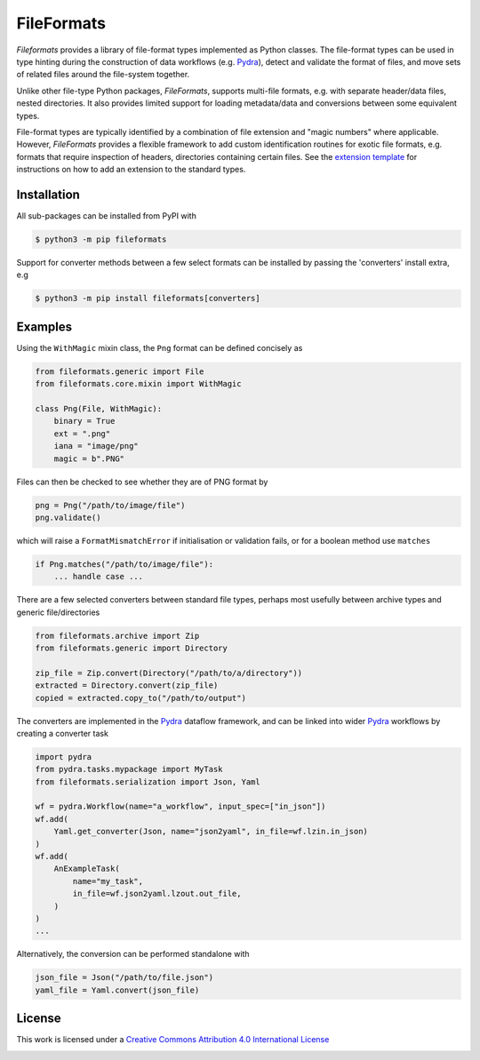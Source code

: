 FileFormats
===========
.. image:: https://github.com/arcanaframework/fileformats/actions/workflows/tests.yml/badge.svg
   :target: https://github.com/arcanaframework/fileformats/actions/workflows/tests.yml
.. image:: https://codecov.io/gh/arcanaframework/fileformats/branch/main/graph/badge.svg?token=UIS0OGPST7
   :target: https://codecov.io/gh/arcanaframework/fileformats
.. image:: https://img.shields.io/pypi/pyversions/fileformats.svg
   :target: https://pypi.python.org/pypi/fileformats/
   :alt: Supported Python versions
.. image:: https://img.shields.io/pypi/v/fileformats.svg
   :target: https://pypi.python.org/pypi/fileformats/
   :alt: Latest Version
.. image:: https://img.shields.io/github/stars/ArcanaFramework/fileformats.svg
   :alt: GitHub stars
   :target: https://github.com/ArcanaFramework/fileformats
.. image:: https://img.shields.io/badge/docs-latest-brightgreen.svg?style=flat
   :target: https://arcanaframework.github.io/fileformats/
   :alt: Documentation Status


*Fileformats* provides a library of file-format types implemented as Python classes.
The file-format types can be used in type hinting during the construction
of data workflows (e.g. Pydra_), detect and validate the format of files, and move
sets of related files around the file-system together.

Unlike other file-type Python packages, *FileFormats*, supports multi-file
formats, e.g. with separate header/data files, nested directories. It also provides
limited support for loading metadata/data and conversions between some equivalent
types.

File-format types are typically identified by a combination of file extension
and "magic numbers" where applicable. However, *FileFormats* provides a flexible
framework to add custom identification routines for exotic file formats, e.g.
formats that require inspection of headers, directories containing certain files.
See the `extension template <https://github.com/ArcanaFramework/fileformats-extension-template>`__
for instructions on how to add an extension to the standard types.


Installation
------------

All sub-packages can be installed from PyPI with

.. code-block:: bash

    $ python3 -m pip fileformats


Support for converter methods between a few select formats can be installed by
passing the 'converters' install extra, e.g

.. code-block:: bash

    $ python3 -m pip install fileformats[converters]


Examples
--------

Using the ``WithMagic`` mixin class, the ``Png`` format can be defined concisely as

.. code-block:: python

    from fileformats.generic import File
    from fileformats.core.mixin import WithMagic

    class Png(File, WithMagic):
        binary = True
        ext = ".png"
        iana = "image/png"
        magic = b".PNG"


Files can then be checked to see whether they are of PNG format by

.. code-block:: python

    png = Png("/path/to/image/file")
    png.validate()

which will raise a ``FormatMismatchError`` if initialisation or validation fails, or
for a boolean method use ``matches``

.. code-block:: python

    if Png.matches("/path/to/image/file"):
        ... handle case ...


There are a few selected converters between standard file types, perhaps most usefully
between archive types and generic file/directories

.. code-block:: python

    from fileformats.archive import Zip
    from fileformats.generic import Directory

    zip_file = Zip.convert(Directory("/path/to/a/directory"))
    extracted = Directory.convert(zip_file)
    copied = extracted.copy_to("/path/to/output")

The converters are implemented in the Pydra_ dataflow framework, and can be linked into
wider Pydra_ workflows by creating a converter task

.. code-block:: python

    import pydra
    from pydra.tasks.mypackage import MyTask
    from fileformats.serialization import Json, Yaml

    wf = pydra.Workflow(name="a_workflow", input_spec=["in_json"])
    wf.add(
        Yaml.get_converter(Json, name="json2yaml", in_file=wf.lzin.in_json)
    )
    wf.add(
        AnExampleTask(
            name="my_task",
            in_file=wf.json2yaml.lzout.out_file,
        )
    )
    ...

Alternatively, the conversion can be performed standalone with

.. code-block:: python

    json_file = Json("/path/to/file.json")
    yaml_file = Yaml.convert(json_file)



License
-------

This work is licensed under a
`Creative Commons Attribution 4.0 International License <http://creativecommons.org/licenses/by/4.0/>`_

.. image:: https://i.creativecommons.org/l/by/4.0/88x31.png
  :target: http://creativecommons.org/licenses/by/4.0/
  :alt: Creative Commons Attribution 4.0 International License

.. _Pydra: https://pydra.readthedocs.io
